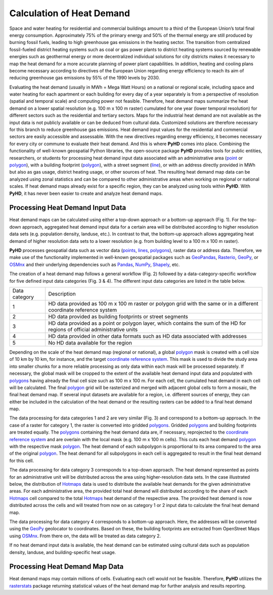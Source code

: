 .. _hd_ref:

Calculation of Heat Demand
==========================

Space and water heating for residential and commercial buildings amount to a third of the European Union’s total final
energy consumption. Approximately 75% of the primary energy and 50% of the thermal energy are still produced by burning
fossil fuels, leading to high greenhouse gas emissions in the heating sector. The transition from centralized
fossil-fueled district heating systems such as coal or gas power plants to district heating systems sourced by renewable
energies such as geothermal energy or more decentralized individual solutions for city districts makes it necessary to
map the heat demand for a more accurate planning of power plant capabilities. In addition, heating and cooling plans
become necessary according to directives of the European Union regarding energy efficiency to reach its aim of reducing
greenhouse gas emissions by 55% of the 1990 levels by 2030.

Evaluating the heat demand (usually in MWh = Mega Watt Hours) on a national or regional scale, including space and water heating for each apartment or each
building for every day of a year separately is from a perspective of resolution (spatial and temporal scale) and computing power
not feasible. Therefore, heat demand maps summarize the heat demand on a lower spatial resolution (e.g. 100 m x 100 m
raster) cumulated for one year (lower temporal resolution) for different sectors such as the residential and tertiary
sectors. Maps for the industrial heat demand are not available as the input data is not publicly available or can be deduced from cultural data. Customized
solutions are therefore necessary for this branch to reduce greenhouse gas emissions. Heat demand input values for the
residential and commercial sectors are easily accessible and assessable. With the new directives regarding energy
efficiency, it becomes necessary for every city or commune to evaluate their heat demand. And this is where **PyHD**
comes into place. Combining the functionality of well-known geospatial Python libraries, the open-source package **PyHD** provides tools for public entities, researchers, or students for processing heat demand input data associated with an
administrative area (`point <https://shapely.readthedocs.io/en/stable/reference/shapely.Point.html>`_ or `polygon <https://shapely.readthedocs.io/en/stable/reference/shapely.Polygon.html>`_), with a building footprint (`polygon <https://shapely.readthedocs.io/en/stable/reference/shapely.Polygon.html>`_), with a street segment (`line <https://shapely.readthedocs.io/en/stable/reference/shapely.LineString.html>`_), or with an
address directly provided in MWh but also as gas usage, district heating usage, or other sources of heat. The resulting
heat demand map data can be analyzed using zonal statistics and can be compared to other administrative areas when working
on regional or national scales. If heat demand maps already exist for a specific region, they can be analyzed using tools within **PyHD**.
With **PyHD**, it has never been easier to create and analyze heat demand maps.

Processing Heat Demand Input Data
~~~~~~~~~~~~~~~~~~~~~~~~~~~~~~~~~

Heat demand maps can be calculated using either a top-down approach or a bottom-up approach (Fig. 1). For the top-down approach,
aggregated heat demand input data for a certain area will be distributed according to higher resolution data sets (e.g. population density, landuse, etc.).
In contrast to that, the bottom-up approach allows aggregating heat demand of higher resolution data sets to a lower resolution (e.g. from building level to a 100 m x 100 m raster).

.. image:: ../images/fig0.png

**PyHD** processes geospatial data such as vector data (`points <https://shapely.readthedocs.io/en/stable/reference/shapely.Point.html>`_, `lines <https://shapely.readthedocs.io/en/stable/reference/shapely.LineString.html>`_, `polygons <https://shapely.readthedocs.io/en/stable/reference/shapely.Polygon.html>`_), raster data or address data. Therefore,
we make use of the functionality implemented in well-known geospatial packages such as `GeoPandas <https://geopandas.org/en/stable/>`_,
`Rasterio <https://rasterio.readthedocs.io/en/stable/>`_, `GeoPy <https://geopy.readthedocs.io/en/stable/>`_, or `OSMnx <https://osmnx.readthedocs.io/en/stable/>`_
and their underlying dependencies such as `Pandas <https://pandas.pydata.org/>`_, `NumPy <https://numpy.org/>`_, `Shapely <https://shapely.readthedocs.io/en/stable/manual.html>`_, etc.

The creation of a heat demand map follows a general workflow (Fig. 2) followed by a data-category-specific workflow for five defined
input data categories (Fig. 3 & 4). The different input data categories are listed in the table below.

+---------------+-----------------------------------------------------------------------------------------------------------------------------+
| Data category |      Description                                                                                                            |
+---------------+-----------------------------------------------------------------------------------------------------------------------------+
| 1             | HD data provided as 100 m x 100 m raster or polygon grid with the same or in a different coordinate reference system        |
+---------------+-----------------------------------------------------------------------------------------------------------------------------+
| 2             | HD data provided as building footprints or street segments                                                                  |
+---------------+-----------------------------------------------------------------------------------------------------------------------------+
| 3             | HD data provided as a point or polygon layer, which contains the sum of the HD for regions of official administrative units |
+---------------+-----------------------------------------------------------------------------------------------------------------------------+
| 4             | HD data provided in other data formats such as HD data associated with addresses                                            |
+---------------+-----------------------------------------------------------------------------------------------------------------------------+
| 5             | No HD data available for the region                                                                                         |
+---------------+-----------------------------------------------------------------------------------------------------------------------------+

Depending on the scale of the heat demand map (regional or national), a global `polygon <https://shapely.readthedocs.io/en/stable/reference/shapely.Polygon.html>`_ mask is created with a cell size of
10 km by 10 km, for instance, and the target `coordinate reference system <https://docs.qgis.org/3.28/en/docs/gentle_gis_introduction/coordinate_reference_systems.html>`_. This mask is used to divide the study area into smaller chunks for a more reliable processing
as only data within each mask will be processed separately. If necessary, the global mask will be cropped to the extent of the
available heat demand input data and populated with `polygons <https://shapely.readthedocs.io/en/stable/reference/shapely.Polygon.html>`_ having already the final cell size such as 100 m x 100 m. For each cell,
the cumulated heat demand in each cell will be calculated. The final `polygon <https://shapely.readthedocs.io/en/stable/reference/shapely.Polygon.html>`_ grid will be rasterized and merged with adjacent global cells
to form a mosaic, the final heat demand map. If several input datasets are available for a region, i.e. different sources of energy, they can either be included
in the calculation of the heat demand or the resulting rasters can be added to a final heat demand map.

.. image:: ../images/fig1.png

The data processing for data categories 1 and 2 are very similar (Fig. 3) and correspond to a bottom-up approach. In the case of a raster for category 1, the raster is converted into gridded `polygons <https://shapely.readthedocs.io/en/stable/reference/shapely.Polygon.html>`_.
Gridded `polygons <https://shapely.readthedocs.io/en/stable/reference/shapely.Polygon.html>`_ and building footprints are treated equally. The `polygons <https://shapely.readthedocs.io/en/stable/reference/shapely.Polygon.html>`_ containing the heat demand data are, if necessary,
reprojected to the `coordinate reference system <https://docs.qgis.org/3.28/en/docs/gentle_gis_introduction/coordinate_reference_systems.html>`_ and are overlain with the local mask (e.g. 100 m x 100 m cells).
This cuts each heat demand `polygon <https://shapely.readthedocs.io/en/stable/reference/shapely.Polygon.html>`_ with the respective mask `polygon <https://shapely.readthedocs.io/en/stable/reference/shapely.Polygon.html>`_. The heat demand of each subpolygon is proportional to its area compared to the area of the original `polygon <https://shapely.readthedocs.io/en/stable/reference/shapely.Polygon.html>`_.
The heat demand for all subpolygons in each cell is aggregated to result in the final heat demand for this cell.

.. image:: ../images/fig2.png

The data processing for data category 3 corresponds to a top-down approach. The heat demand represented as points for an administrative unit will be distributed across the area using higher-resolution data sets.
In the case illustrated below, the distribution of `Hotmaps <https://www.hotmaps-project.eu/>`_ data is used to distribute the available heat demands for the given administrative areas.
For each administrative area, the provided total heat demand will distributed according to the share of each `Hotmaps <https://www.hotmaps-project.eu/>`_ cell compared to the total `Hotmaps <https://www.hotmaps-project.eu/>`_ heat demand of the respective area.
The provided heat demand is now distributed across the cells and will treated from now on as category 1 or 2 input data to calculate the final heat demand map.

.. image:: ../images/fig3.png

The data processing for data category 4 corresponds to a bottom-up approach. Here, the addresses will be converted using the `GeoPy <https://geopy.readthedocs.io/en/stable/>`_ geolocator to coordinates.
Based on these, the building footprints are extracted from OpenStreet Maps using `OSMnx <https://osmnx.readthedocs.io/en/stable/>`_. From there on, the data will be treated as data category 2.

If no heat demand input data is available, the heat demand can be estimated using cultural data such as population density, landuse, and building-specific heat usage.

Processing Heat Demand Map Data
~~~~~~~~~~~~~~~~~~~~~~~~~~~~~~~

Heat demand maps may contain millions of cells. Evaluating each cell would not be feasible. Therefore, **PyHD** utilizes the `rasterstats <https://github.com/perrygeo/python-rasterstats/>`_ package returning statistical values of the heat demand map for further analysis and results reporting.
